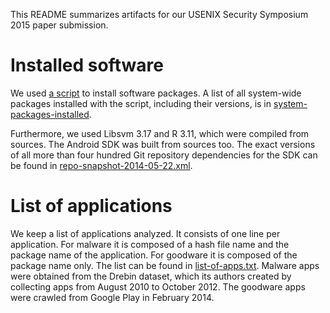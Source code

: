 This README summarizes artifacts for our USENIX Security Symposium 2015 paper
submission.

* Installed software

We used [[../../env/emulab/prepare-node.sh][a script]] to install software packages. A list of all system-wide
packages installed with the script, including their versions, is in
[[./system-packages-installed][system-packages-installed]].

Furthermore, we used Libsvm 3.17 and R 3.11, which were compiled from
sources. The Android SDK was built from sources too. The exact versions of all
more than four hundred Git repository dependencies for the SDK can be found in
[[../repo-snapshot-2014-05-22.xml][repo-snapshot-2014-05-22.xml]].

* List of applications

We keep a list of applications analyzed. It consists of one line per
application. For malware it is composed of a hash file name and the package
name of the application. For goodware it is composed of the package name
only. The list can be found in [[./list-of-apps.txt][list-of-apps.txt]]. Malware apps were obtained
from the Drebin dataset, which its authors created by collecting apps from
August 2010 to October 2012. The goodware apps were crawled from Google Play
in February 2014.
